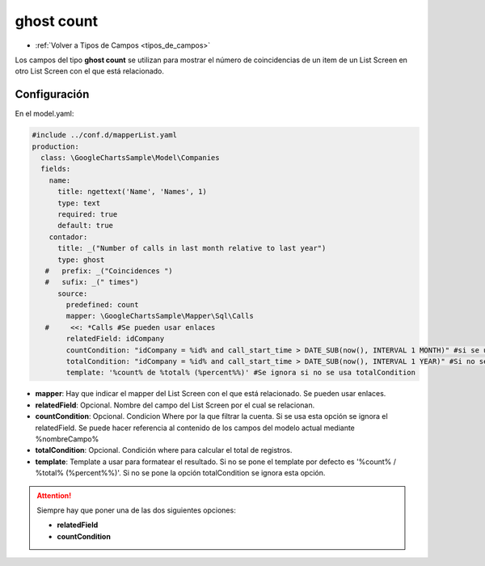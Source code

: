 ===========
ghost count
===========

* :ref:`Volver a Tipos de Campos <tipos_de_campos>`

Los campos del tipo **ghost count** se utilizan para mostrar el número de coincidencias de un item de un List Screen
en otro List Screen con el que está relacionado.

Configuración
=============

En el model.yaml:

.. code-block:: yaml

    #include ../conf.d/mapperList.yaml
    production:
      class: \GoogleChartsSample\Model\Companies
      fields:
        name:
          title: ngettext('Name', 'Names', 1)
          type: text
          required: true
          default: true
        contador:
          title: _("Number of calls in last month relative to last year")
          type: ghost
       #   prefix: _("Coincidences ")
       #   sufix: _(" times")
          source:
            predefined: count
            mapper: \GoogleChartsSample\Mapper\Sql\Calls
       #     <<: *Calls #Se pueden usar enlaces
            relatedField: idCompany
            countCondition: "idCompany = %id% and call_start_time > DATE_SUB(now(), INTERVAL 1 MONTH)" #si se usa esta opción se ignora relatedField
            totalCondition: "idCompany = %id% and call_start_time > DATE_SUB(now(), INTERVAL 1 YEAR)" #Si no se usa esta opción se ignora la siguiente (template).
            template: '%count% de %total% (%percent%%)' #Se ignora si no se usa totalCondition

- **mapper**: Hay que indicar el mapper del List Screen con el que está relacionado. Se pueden usar enlaces.

- **relatedField**: Opcional. Nombre del campo del List Screen por el cual se relacionan.

- **countCondition**: Opcional. Condicion Where por la que filtrar la cuenta. Si se usa esta opción se ignora el relatedField.
  Se puede hacer referencia al contenido de los campos del modelo actual mediante %nombreCampo%

- **totalCondition**: Opcional. Condición where para calcular el total de registros.

- **template**: Template a usar para formatear el resultado. Si no se pone el template por defecto es '%count% / %total% (%percent%%)'.
  Si no se pone la opción totalCondition se ignora esta opción.

.. attention::

   Siempre hay que poner una de las dos siguientes opciones:

   -  **relatedField**

   -  **countCondition**
